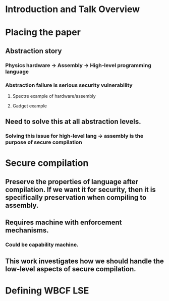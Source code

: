 * Introduction and Talk Overview
* Placing the paper
** Abstraction story
*** Physics hardware -> Assembly -> High-level programming language
*** Abstraction failure is serious security vulnerability
**** Spectre example of hardware/assembly
**** Gadget example
** Need to solve this at all abstraction levels.
*** Solving this issue for high-level lang -> assembly is the purpose of secure compilation
* Secure compilation
** Preserve the properties of language after compilation. If we want it for security, then it is specifically preservation when compiling to assembly.
** Requires machine with enforcement mechanisms.
*** Could be capability machine.
** This work investigates how we should handle the low-level aspects of secure compilation.
* Defining WBCF LSE
